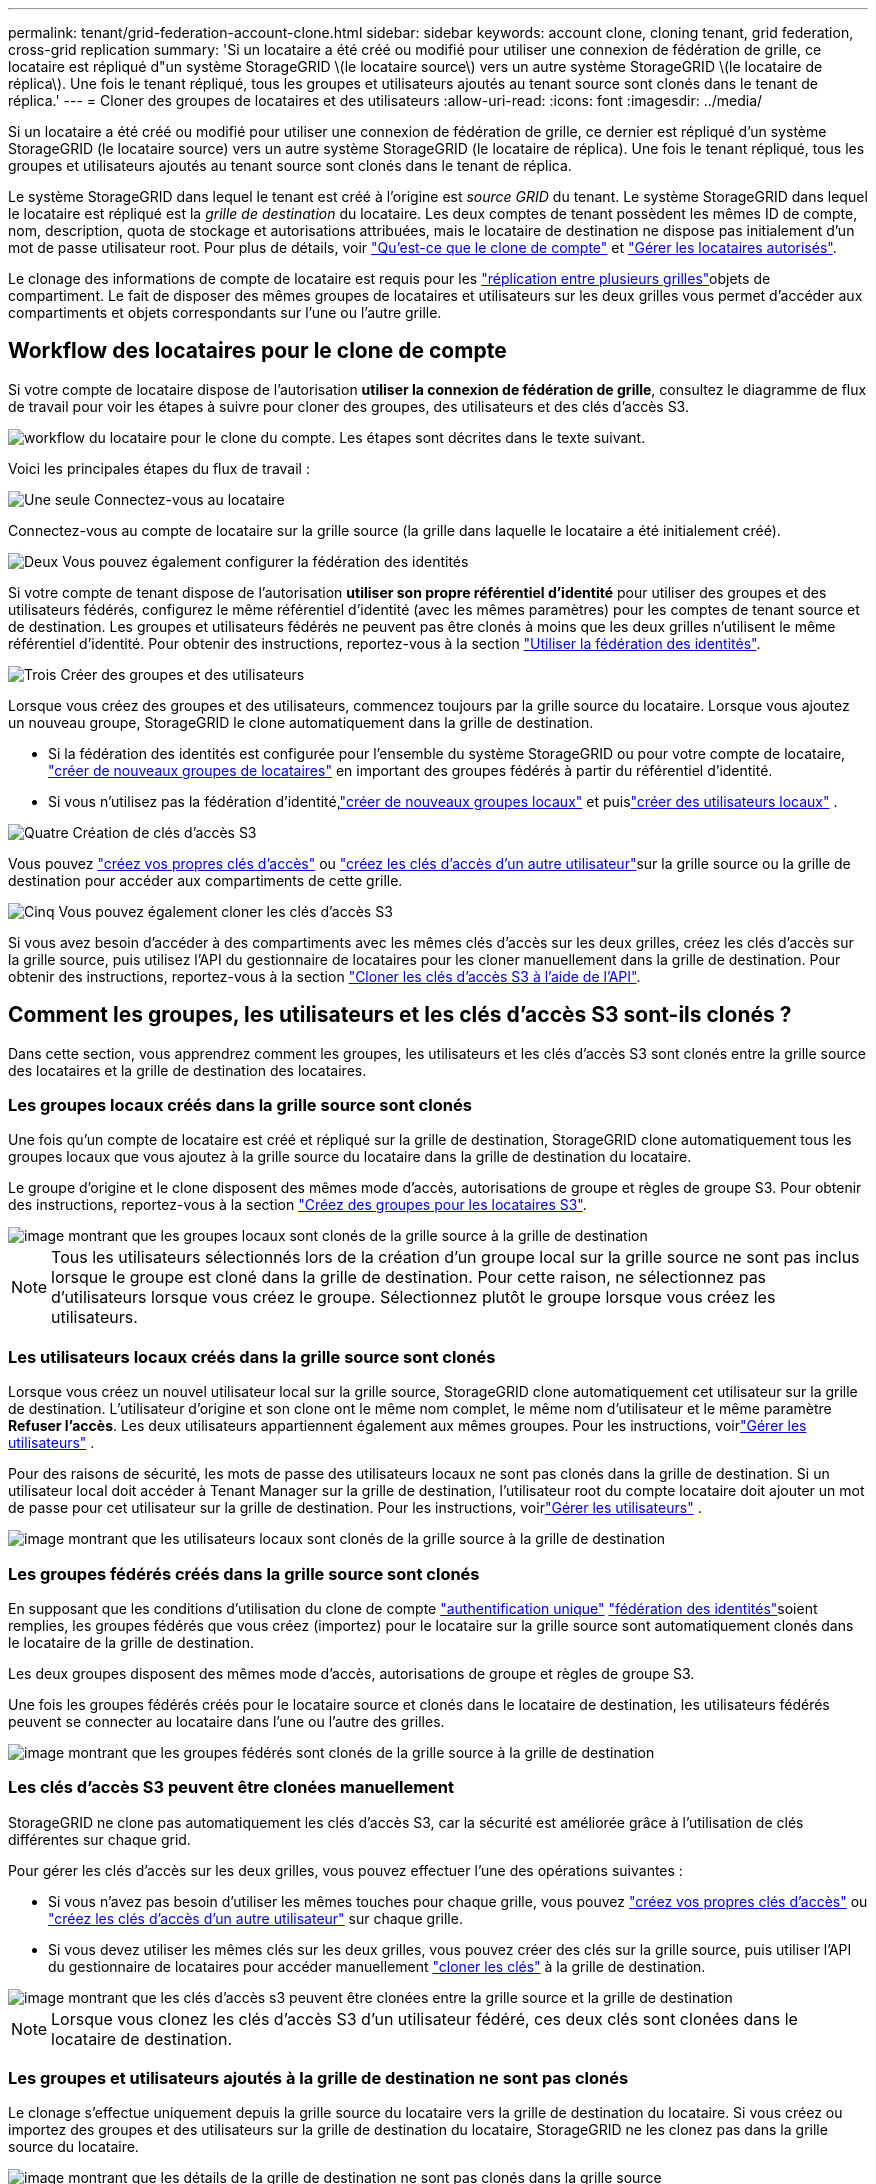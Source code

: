 ---
permalink: tenant/grid-federation-account-clone.html 
sidebar: sidebar 
keywords: account clone, cloning tenant, grid federation, cross-grid replication 
summary: 'Si un locataire a été créé ou modifié pour utiliser une connexion de fédération de grille, ce locataire est répliqué d"un système StorageGRID \(le locataire source\) vers un autre système StorageGRID \(le locataire de réplica\). Une fois le tenant répliqué, tous les groupes et utilisateurs ajoutés au tenant source sont clonés dans le tenant de réplica.' 
---
= Cloner des groupes de locataires et des utilisateurs
:allow-uri-read: 
:icons: font
:imagesdir: ../media/


[role="lead"]
Si un locataire a été créé ou modifié pour utiliser une connexion de fédération de grille, ce dernier est répliqué d'un système StorageGRID (le locataire source) vers un autre système StorageGRID (le locataire de réplica). Une fois le tenant répliqué, tous les groupes et utilisateurs ajoutés au tenant source sont clonés dans le tenant de réplica.

Le système StorageGRID dans lequel le tenant est créé à l'origine est _source GRID_ du tenant. Le système StorageGRID dans lequel le locataire est répliqué est la _grille de destination_ du locataire. Les deux comptes de tenant possèdent les mêmes ID de compte, nom, description, quota de stockage et autorisations attribuées, mais le locataire de destination ne dispose pas initialement d'un mot de passe utilisateur root. Pour plus de détails, voir link:../admin/grid-federation-what-is-account-clone.html["Qu'est-ce que le clone de compte"] et link:../admin/grid-federation-manage-tenants.html["Gérer les locataires autorisés"].

Le clonage des informations de compte de locataire est requis pour les link:../admin/grid-federation-what-is-cross-grid-replication.html["réplication entre plusieurs grilles"]objets de compartiment. Le fait de disposer des mêmes groupes de locataires et utilisateurs sur les deux grilles vous permet d'accéder aux compartiments et objets correspondants sur l'une ou l'autre grille.



== Workflow des locataires pour le clone de compte

Si votre compte de locataire dispose de l'autorisation *utiliser la connexion de fédération de grille*, consultez le diagramme de flux de travail pour voir les étapes à suivre pour cloner des groupes, des utilisateurs et des clés d'accès S3.

image::../media/grid-federation-account-clone-workflow-tm.png[workflow du locataire pour le clone du compte. Les étapes sont décrites dans le texte suivant.]

Voici les principales étapes du flux de travail :

.image:https://raw.githubusercontent.com/NetAppDocs/common/main/media/number-1.png["Une seule"] Connectez-vous au locataire
[role="quick-margin-para"]
Connectez-vous au compte de locataire sur la grille source (la grille dans laquelle le locataire a été initialement créé).

.image:https://raw.githubusercontent.com/NetAppDocs/common/main/media/number-2.png["Deux"] Vous pouvez également configurer la fédération des identités
[role="quick-margin-para"]
Si votre compte de tenant dispose de l'autorisation *utiliser son propre référentiel d'identité* pour utiliser des groupes et des utilisateurs fédérés, configurez le même référentiel d'identité (avec les mêmes paramètres) pour les comptes de tenant source et de destination. Les groupes et utilisateurs fédérés ne peuvent pas être clonés à moins que les deux grilles n'utilisent le même référentiel d'identité. Pour obtenir des instructions, reportez-vous à la section link:using-identity-federation.html["Utiliser la fédération des identités"].

.image:https://raw.githubusercontent.com/NetAppDocs/common/main/media/number-3.png["Trois"] Créer des groupes et des utilisateurs
[role="quick-margin-para"]
Lorsque vous créez des groupes et des utilisateurs, commencez toujours par la grille source du locataire. Lorsque vous ajoutez un nouveau groupe, StorageGRID le clone automatiquement dans la grille de destination.

[role="quick-margin-list"]
* Si la fédération des identités est configurée pour l'ensemble du système StorageGRID ou pour votre compte de locataire, link:creating-groups-for-s3-tenant.html["créer de nouveaux groupes de locataires"] en important des groupes fédérés à partir du référentiel d'identité.


[role="quick-margin-list"]
* Si vous n'utilisez pas la fédération d'identité,link:creating-groups-for-s3-tenant.html["créer de nouveaux groupes locaux"] et puislink:manage-users.html["créer des utilisateurs locaux"] .


.image:https://raw.githubusercontent.com/NetAppDocs/common/main/media/number-4.png["Quatre"] Création de clés d'accès S3
[role="quick-margin-para"]
Vous pouvez link:creating-your-own-s3-access-keys.html["créez vos propres clés d'accès"] ou link:creating-another-users-s3-access-keys.html["créez les clés d'accès d'un autre utilisateur"]sur la grille source ou la grille de destination pour accéder aux compartiments de cette grille.

.image:https://raw.githubusercontent.com/NetAppDocs/common/main/media/number-5.png["Cinq"] Vous pouvez également cloner les clés d'accès S3
[role="quick-margin-para"]
Si vous avez besoin d'accéder à des compartiments avec les mêmes clés d'accès sur les deux grilles, créez les clés d'accès sur la grille source, puis utilisez l'API du gestionnaire de locataires pour les cloner manuellement dans la grille de destination. Pour obtenir des instructions, reportez-vous à la section link:../tenant/grid-federation-clone-keys-with-api.html["Cloner les clés d'accès S3 à l'aide de l'API"].



== Comment les groupes, les utilisateurs et les clés d'accès S3 sont-ils clonés ?

Dans cette section, vous apprendrez comment les groupes, les utilisateurs et les clés d'accès S3 sont clonés entre la grille source des locataires et la grille de destination des locataires.



=== Les groupes locaux créés dans la grille source sont clonés

Une fois qu'un compte de locataire est créé et répliqué sur la grille de destination, StorageGRID clone automatiquement tous les groupes locaux que vous ajoutez à la grille source du locataire dans la grille de destination du locataire.

Le groupe d'origine et le clone disposent des mêmes mode d'accès, autorisations de groupe et règles de groupe S3. Pour obtenir des instructions, reportez-vous à la section link:creating-groups-for-s3-tenant.html["Créez des groupes pour les locataires S3"].

image::../media/grid-federation-account-clone.png[image montrant que les groupes locaux sont clonés de la grille source à la grille de destination]


NOTE: Tous les utilisateurs sélectionnés lors de la création d'un groupe local sur la grille source ne sont pas inclus lorsque le groupe est cloné dans la grille de destination. Pour cette raison, ne sélectionnez pas d'utilisateurs lorsque vous créez le groupe. Sélectionnez plutôt le groupe lorsque vous créez les utilisateurs.



=== Les utilisateurs locaux créés dans la grille source sont clonés

Lorsque vous créez un nouvel utilisateur local sur la grille source, StorageGRID clone automatiquement cet utilisateur sur la grille de destination.  L'utilisateur d'origine et son clone ont le même nom complet, le même nom d'utilisateur et le même paramètre *Refuser l'accès*.  Les deux utilisateurs appartiennent également aux mêmes groupes. Pour les instructions, voirlink:manage-users.html["Gérer les utilisateurs"] .

Pour des raisons de sécurité, les mots de passe des utilisateurs locaux ne sont pas clonés dans la grille de destination.  Si un utilisateur local doit accéder à Tenant Manager sur la grille de destination, l'utilisateur root du compte locataire doit ajouter un mot de passe pour cet utilisateur sur la grille de destination. Pour les instructions, voirlink:manage-users.html["Gérer les utilisateurs"] .

image::../media/grid-federation-local-user-clone.png[image montrant que les utilisateurs locaux sont clonés de la grille source à la grille de destination]



=== Les groupes fédérés créés dans la grille source sont clonés

En supposant que les conditions d'utilisation du clone de compte link:../admin/grid-federation-what-is-account-clone.html#account-clone-sso["authentification unique"] link:../admin/grid-federation-what-is-account-clone.html#account-clone-identity-federation["fédération des identités"]soient remplies, les groupes fédérés que vous créez (importez) pour le locataire sur la grille source sont automatiquement clonés dans le locataire de la grille de destination.

Les deux groupes disposent des mêmes mode d'accès, autorisations de groupe et règles de groupe S3.

Une fois les groupes fédérés créés pour le locataire source et clonés dans le locataire de destination, les utilisateurs fédérés peuvent se connecter au locataire dans l'une ou l'autre des grilles.

image::../media/grid-federation-federated-group-clone.png[image montrant que les groupes fédérés sont clonés de la grille source à la grille de destination]



=== Les clés d'accès S3 peuvent être clonées manuellement

StorageGRID ne clone pas automatiquement les clés d'accès S3, car la sécurité est améliorée grâce à l'utilisation de clés différentes sur chaque grid.

Pour gérer les clés d'accès sur les deux grilles, vous pouvez effectuer l'une des opérations suivantes :

* Si vous n'avez pas besoin d'utiliser les mêmes touches pour chaque grille, vous pouvez link:creating-your-own-s3-access-keys.html["créez vos propres clés d'accès"] ou link:creating-another-users-s3-access-keys.html["créez les clés d'accès d'un autre utilisateur"] sur chaque grille.
* Si vous devez utiliser les mêmes clés sur les deux grilles, vous pouvez créer des clés sur la grille source, puis utiliser l'API du gestionnaire de locataires pour accéder manuellement link:../tenant/grid-federation-clone-keys-with-api.html["cloner les clés"] à la grille de destination.


image::../media/grid-federation-s3-access-key.png[image montrant que les clés d'accès s3 peuvent être clonées entre la grille source et la grille de destination]


NOTE: Lorsque vous clonez les clés d'accès S3 d'un utilisateur fédéré, ces deux clés sont clonées dans le locataire de destination.



=== Les groupes et utilisateurs ajoutés à la grille de destination ne sont pas clonés

Le clonage s'effectue uniquement depuis la grille source du locataire vers la grille de destination du locataire. Si vous créez ou importez des groupes et des utilisateurs sur la grille de destination du locataire, StorageGRID ne les clonez pas dans la grille source du locataire.

image::../media/grid-federation-account-not-cloned.png[image montrant que les détails de la grille de destination ne sont pas clonés dans la grille source]



=== Les groupes, utilisateurs et clés d'accès modifiés ou supprimés ne sont pas clonés

Le clonage a lieu uniquement lorsque vous créez de nouveaux groupes et utilisateurs.

Si vous modifiez ou supprimez des groupes, des utilisateurs ou des clés d'accès sur l'une ou l'autre grille, vos modifications ne seront pas clonées sur l'autre grille.

image::../media/grid-federation-account-clone-edit-delete.png[l'image montrant que les détails modifiés ou supprimés ne sont pas clonés]
